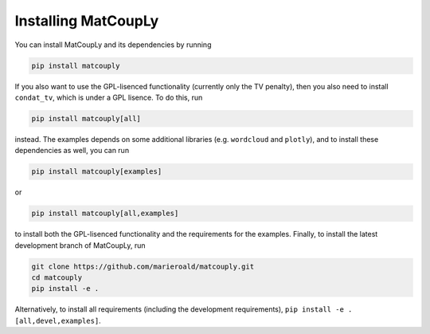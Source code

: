 Installing MatCoupLy
====================

You can install MatCoupLy and its dependencies by running

.. code:: bash

    pip install matcouply

If you also want to use the GPL-lisenced functionality (currently only the TV penalty), then you also need to install
``condat_tv``, which is under a GPL lisence. To do this, run

.. code:: bash

    pip install matcouply[all]

instead. The examples depends on some additional libraries (e.g. ``wordcloud`` and ``plotly``), and to install these
dependencies as well, you can run

.. code:: bash

    pip install matcouply[examples]

or

.. code:: bash

    pip install matcouply[all,examples]

to install both the GPL-lisenced functionality and the requirements for the examples. Finally, to install the
latest development branch of MatCoupLy, run

.. code:: bash

    git clone https://github.com/marieroald/matcouply.git
    cd matcouply
    pip install -e .

Alternatively, to install all requirements (including the development requirements), ``pip install -e .[all,devel,examples]``.